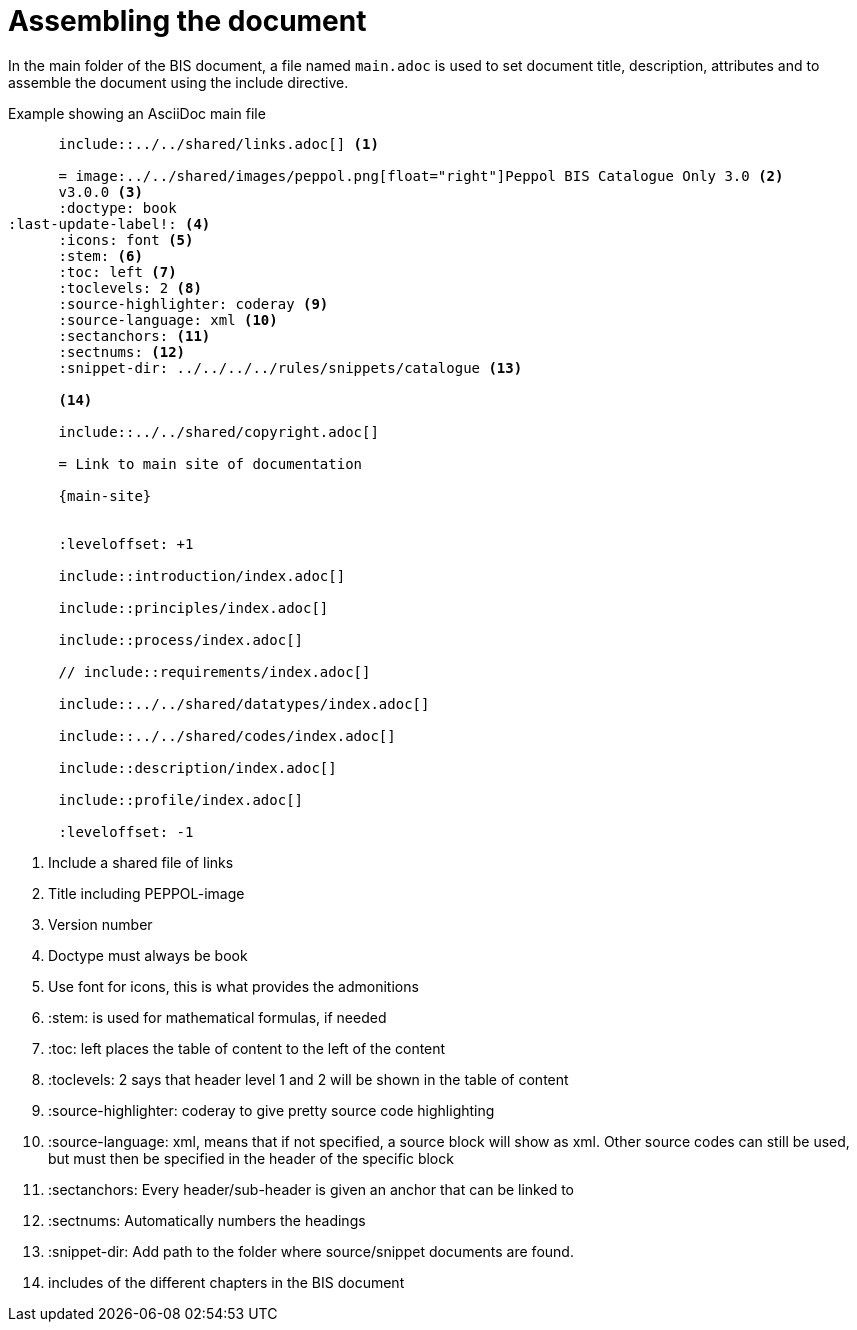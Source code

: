 = Assembling the document

In the main folder of the BIS document, a file named `main.adoc` is used to set document title, description, attributes and to assemble the document using the include directive.

.Example showing an AsciiDoc main file
[indent=0]
----
      include::../../shared/links.adoc[] <1>

      = image:../../shared/images/peppol.png[float="right"]Peppol BIS Catalogue Only 3.0 <2>
      v3.0.0 <3>
      :doctype: book
:last-update-label!: <4>
      :icons: font <5>
      :stem: <6>
      :toc: left <7>
      :toclevels: 2 <8>
      :source-highlighter: coderay <9>
      :source-language: xml <10>
      :sectanchors: <11>
      :sectnums: <12>
      :snippet-dir: ../../../../rules/snippets/catalogue <13>

      <14>

      include::../../shared/copyright.adoc[]

      = Link to main site of documentation

      {main-site}


      :leveloffset: +1

      include::introduction/index.adoc[]

      include::principles/index.adoc[]

      include::process/index.adoc[]

      // include::requirements/index.adoc[]

      include::../../shared/datatypes/index.adoc[]

      include::../../shared/codes/index.adoc[]

      include::description/index.adoc[]

      include::profile/index.adoc[]

      :leveloffset: -1
----
<1> Include a shared file of links
<2> Title including PEPPOL-image
<3> Version number
<4> Doctype must always be book
<5> Use font for icons, this is what provides the admonitions
<6> :stem: is used for mathematical formulas, if needed
<7> :toc: left places the table of content to the left of the content
<8> :toclevels: 2 says that header level 1 and 2 will be shown in the table of content
<9> :source-highlighter: coderay to give pretty source code highlighting
<10> :source-language: xml, means that if not specified, a source block will show as xml. Other source codes can still be used, but must then be specified in the header of the specific block
<11> :sectanchors: Every header/sub-header is given an anchor that can be linked to
<12> :sectnums: Automatically numbers the headings
<13> :snippet-dir: Add path to the folder where source/snippet documents are found.
<14> includes of the different chapters in the BIS document
